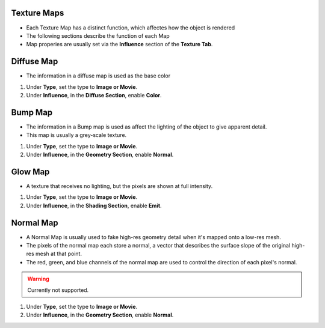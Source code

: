 Texture Maps
------------

.. _texture_maps:

* Each Texture Map has a distinct function, which affectes how the object is rendered

* The following sections describe the function of each Map
* Map properies are usually set via the **Influence** section of the **Texture Tab**.

Diffuse Map
-----------

* The information in a diffuse map is used as the base color

#. Under **Type**, set the type to **Image or Movie**.

#. Under **Influence**,  in the **Diffuse Section**, enable **Color**.

Bump Map
--------

* The information in a Bump map is used as affect the lighting of the object to give apparent detail.
* This map is usually a grey-scale texture.

#. Under **Type**, set the type to **Image or Movie**.
#. Under **Influence**,  in the **Geometry Section**, enable **Normal**.

Glow Map
--------

* A texture that receives no lighting, but the pixels are shown at full intensity.

#. Under **Type**, set the type to **Image or Movie**.
#. Under **Influence**,  in the **Shading Section**, enable **Emit**.

Normal Map
----------

* A Normal Map is usually used to fake high-res geometry detail when it's mapped onto a low-res mesh. 
* The pixels of the normal map each store a normal, a vector that describes the surface slope of the original high-res mesh at that point. 
* The red, green, and blue channels of the normal map are used to control the direction of each pixel's normal.

.. warning::
   Currently not supported.

#. Under **Type**, set the type to **Image or Movie**.
#. Under **Influence**,  in the **Geometry Section**, enable **Normal**.